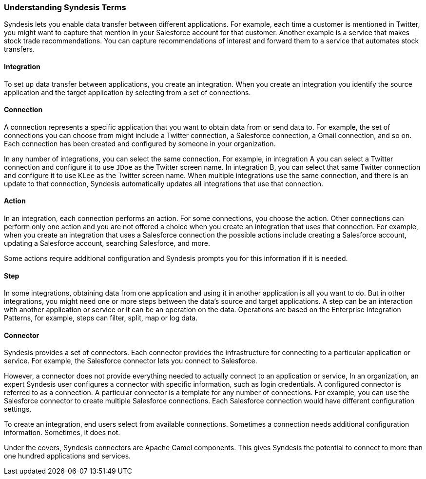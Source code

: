 :prodname: Syndesis
:prodversion: 1.0

[[Understanding-IPaaS-Terms]]
=== Understanding {prodname} Terms

{prodname} lets you enable data transfer between different applications. For example,
each time a customer is mentioned in Twitter, you might want to capture that
mention in your Salesforce account for that customer. Another example is a service 
that makes stock trade recommendations. You can capture recommendations of interest
and forward them to a service that automates stock transfers. 

==== Integration

To set up data transfer between applications, you create an integration. When
you create an integration you identify the source application and the target
application by selecting from a set of connections.

==== Connection

A connection represents a specific application that you want to obtain data from
or send data to. For example, the set of connections you can choose from might  
include a Twitter connection, a Salesforce connection, a Gmail connection, and so on. 
Each connection has been created and configured by someone in your organization.

In any number of integrations, you can select the same connection. For example,
in integration A you can select a Twitter connection and configure it to 
use `JDoe` as the Twitter screen name. In
integration B, you can select that same Twitter connection and configure it
to use `KLee` as the Twitter screen name. When multiple integrations
use the same connection, and there is an update to that connection,
{prodname} automatically updates all integrations that use 
that connection. 

==== Action 

In an integration, each connection performs an action. For some
connections, you choose the action. Other connections can perform
only one action and you are not offered a choice when you create
an integration that uses that connection. For example, when you create
an integration that uses a Salesforce connection the possible
actions include creating a Salesforce account, updating a Salesforce
account, searching Salesforce, and more. 

Some actions require additional configuration and {prodname}
prompts you for this information if it is needed. 

==== Step

In some integrations, obtaining data from one application and 
using it in another application is all you want to do. But in other
integrations, you might need one or more steps between the data's
source and target applications. A step can be an interaction with 
another application or service or it can be an operation on the
data. Operations are based on the Enterprise Integration 
Patterns, for example, steps can filter,
split, map or log data. 

==== Connector

{prodname} provides a set of connectors. Each connector provides the
infrastructure for connecting to a particular application or service.
For example, the Salesforce connector lets you connect 
to Salesforce. 

However, a connector does not provide everything needed to actually
connect to an application or service, In an organization, an expert
{prodname} user configures a connector with specific information, 
such as login credentials. A configured connector is referred to
as a connection. A particular connector is a template for any
number of connections. For example, you can use the Salesforce
connector to create multiple Salesforce connections. Each Salesforce
connection would have different configuration settings. 

To create an integration, end users select from available connections.
Sometimes a connection needs additional configuration information.
Sometimes, it does not. 

Under the covers, {prodname} connectors are Apache Camel components. This
gives {prodname} the potential to connect to more than one hundred applications
and services. 
